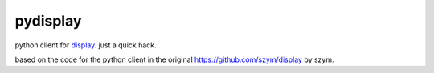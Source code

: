 ===============================
pydisplay
===============================

python client for `display <https://github.com/szym/display>`_.
just a quick hack.

based on the code for the python client in the original `<https://github.com/szym/display>`_ by szym.
